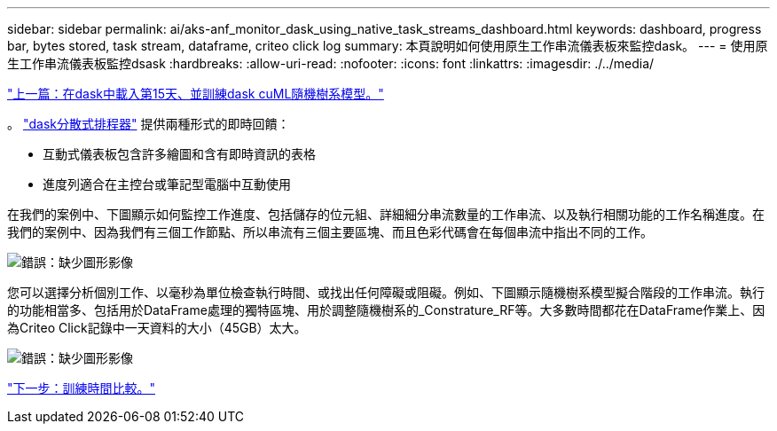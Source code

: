 ---
sidebar: sidebar 
permalink: ai/aks-anf_monitor_dask_using_native_task_streams_dashboard.html 
keywords: dashboard, progress bar, bytes stored, task stream, dataframe, criteo click log 
summary: 本頁說明如何使用原生工作串流儀表板來監控dask。 
---
= 使用原生工作串流儀表板監控dsask
:hardbreaks:
:allow-uri-read: 
:nofooter: 
:icons: font
:linkattrs: 
:imagesdir: ./../media/


link:aks-anf_load_day_15_in_dask_and_train_a_dask_cuml_random_forest_model.html["上一篇：在dask中載入第15天、並訓練dask cuML隨機樹系模型。"]

。 https://docs.dask.org/en/latest/scheduling.html["dask分散式排程器"^] 提供兩種形式的即時回饋：

* 互動式儀表板包含許多繪圖和含有即時資訊的表格
* 進度列適合在主控台或筆記型電腦中互動使用


在我們的案例中、下圖顯示如何監控工作進度、包括儲存的位元組、詳細細分串流數量的工作串流、以及執行相關功能的工作名稱進度。在我們的案例中、因為我們有三個工作節點、所以串流有三個主要區塊、而且色彩代碼會在每個串流中指出不同的工作。

image:aks-anf_image13.png["錯誤：缺少圖形影像"]

您可以選擇分析個別工作、以毫秒為單位檢查執行時間、或找出任何障礙或阻礙。例如、下圖顯示隨機樹系模型擬合階段的工作串流。執行的功能相當多、包括用於DataFrame處理的獨特區塊、用於調整隨機樹系的_Constrature_RF等。大多數時間都花在DataFrame作業上、因為Criteo Click記錄中一天資料的大小（45GB）太大。

image:aks-anf_image14.png["錯誤：缺少圖形影像"]

link:aks-anf_training_time_comparison.html["下一步：訓練時間比較。"]

